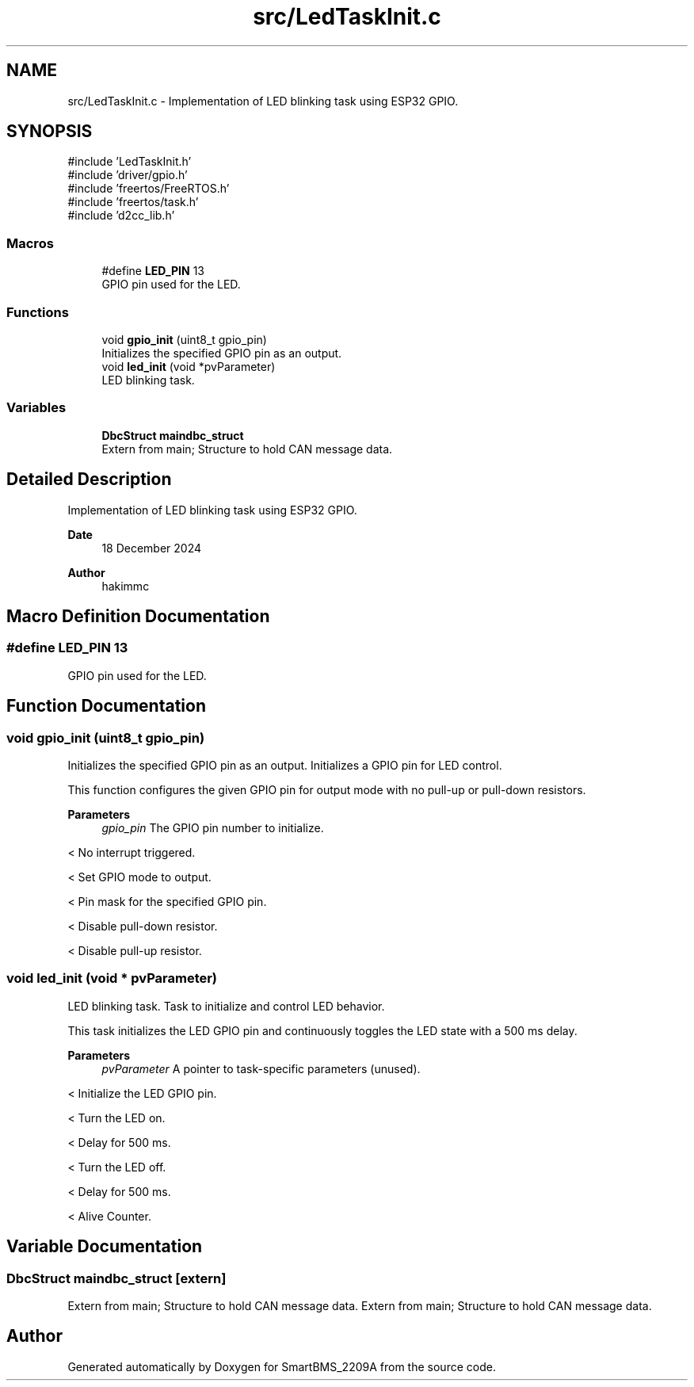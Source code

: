 .TH "src/LedTaskInit.c" 3 "Version v1.0.0" "SmartBMS_2209A" \" -*- nroff -*-
.ad l
.nh
.SH NAME
src/LedTaskInit.c \- Implementation of LED blinking task using ESP32 GPIO\&.  

.SH SYNOPSIS
.br
.PP
\fR#include 'LedTaskInit\&.h'\fP
.br
\fR#include 'driver/gpio\&.h'\fP
.br
\fR#include 'freertos/FreeRTOS\&.h'\fP
.br
\fR#include 'freertos/task\&.h'\fP
.br
\fR#include 'd2cc_lib\&.h'\fP
.br

.SS "Macros"

.in +1c
.ti -1c
.RI "#define \fBLED_PIN\fP   13"
.br
.RI "GPIO pin used for the LED\&. "
.in -1c
.SS "Functions"

.in +1c
.ti -1c
.RI "void \fBgpio_init\fP (uint8_t gpio_pin)"
.br
.RI "Initializes the specified GPIO pin as an output\&. "
.ti -1c
.RI "void \fBled_init\fP (void *pvParameter)"
.br
.RI "LED blinking task\&. "
.in -1c
.SS "Variables"

.in +1c
.ti -1c
.RI "\fBDbcStruct\fP \fBmaindbc_struct\fP"
.br
.RI "Extern from main; Structure to hold CAN message data\&. "
.in -1c
.SH "Detailed Description"
.PP 
Implementation of LED blinking task using ESP32 GPIO\&. 


.PP
\fBDate\fP
.RS 4
18 December 2024 
.RE
.PP
\fBAuthor\fP
.RS 4
hakimmc 
.RE
.PP

.SH "Macro Definition Documentation"
.PP 
.SS "#define LED_PIN   13"

.PP
GPIO pin used for the LED\&. 
.SH "Function Documentation"
.PP 
.SS "void gpio_init (uint8_t gpio_pin)"

.PP
Initializes the specified GPIO pin as an output\&. Initializes a GPIO pin for LED control\&.

.PP
This function configures the given GPIO pin for output mode with no pull-up or pull-down resistors\&.

.PP
\fBParameters\fP
.RS 4
\fIgpio_pin\fP The GPIO pin number to initialize\&. 
.RE
.PP
< No interrupt triggered\&.

.PP
< Set GPIO mode to output\&.

.PP
< Pin mask for the specified GPIO pin\&.

.PP
< Disable pull-down resistor\&.

.PP
< Disable pull-up resistor\&.
.SS "void led_init (void * pvParameter)"

.PP
LED blinking task\&. Task to initialize and control LED behavior\&.

.PP
This task initializes the LED GPIO pin and continuously toggles the LED state with a 500 ms delay\&.

.PP
\fBParameters\fP
.RS 4
\fIpvParameter\fP A pointer to task-specific parameters (unused)\&. 
.RE
.PP
< Initialize the LED GPIO pin\&.

.PP
< Turn the LED on\&.

.PP
< Delay for 500 ms\&.

.PP
< Turn the LED off\&.

.PP
< Delay for 500 ms\&.

.PP
< Alive Counter\&.
.SH "Variable Documentation"
.PP 
.SS "\fBDbcStruct\fP maindbc_struct\fR [extern]\fP"

.PP
Extern from main; Structure to hold CAN message data\&. Extern from main; Structure to hold CAN message data\&. 
.SH "Author"
.PP 
Generated automatically by Doxygen for SmartBMS_2209A from the source code\&.
